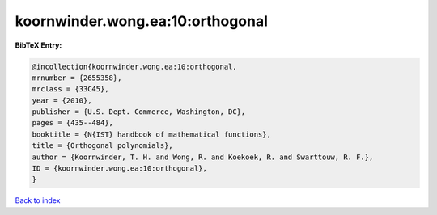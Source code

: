koornwinder.wong.ea:10:orthogonal
=================================

.. :cite:t:`koornwinder.wong.ea:10:orthogonal`

.. bibliography:: ../../All.bib

**BibTeX Entry:**

.. code-block:: bibtex

   @incollection{koornwinder.wong.ea:10:orthogonal,
   mrnumber = {2655358},
   mrclass = {33C45},
   year = {2010},
   publisher = {U.S. Dept. Commerce, Washington, DC},
   pages = {435--484},
   booktitle = {N{IST} handbook of mathematical functions},
   title = {Orthogonal polynomials},
   author = {Koornwinder, T. H. and Wong, R. and Koekoek, R. and Swarttouw, R. F.},
   ID = {koornwinder.wong.ea:10:orthogonal},
   }

`Back to index <../index>`_
